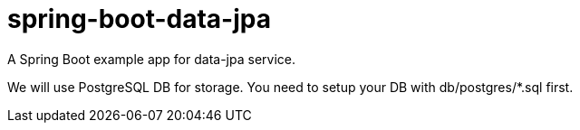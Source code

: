 = spring-boot-data-jpa

A Spring Boot example app for data-jpa service.

We will use PostgreSQL DB for storage. You need to setup your DB with db/postgres/*.sql first.

